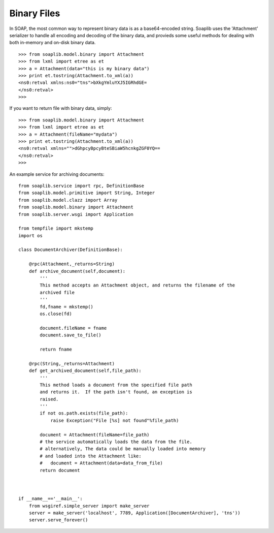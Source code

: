
Binary Files
============

In SOAP, the most common way to represent binary data is as a base64-encoded
string. Soaplib uses the 'Attachment' serializer to handle all encoding and
decoding of the binary data, and provieds some useful methods for dealing with
both in-memory and on-disk binary data. ::

    >>> from soaplib.model.binary import Attachment
    >>> from lxml import etree as et
    >>> a = Attachment(data="this is my binary data")
    >>> print et.tostring(Attachment.to_xml(a))
    <ns0:retval xmlns:ns0="tns">bXkgYmluYXJ5IGRhdGE=
    </ns0:retval>
    >>>

If you want to return file with binary data, simply::

    >>> from soaplib.model.binary import Attachment
    >>> from lxml import etree as et
    >>> a = Attachment(fileName="mydata")
    >>> print et.tostring(Attachment.to_xml(a))
    <ns0:retval xmlns="">dGhpcyBpcyBteSBiaW5hcnkgZGF0YQ==
    </ns0:retval>
    >>>

An example service for archiving documents::

    from soaplib.service import rpc, DefinitionBase
    from soaplib.model.primitive import String, Integer
    from soaplib.model.clazz import Array
    from soaplib.model.binary import Attachment
    from soaplib.server.wsgi import Application

    from tempfile import mkstemp
    import os

    class DocumentArchiver(DefinitionBase):

        @rpc(Attachment,_returns=String)
        def archive_document(self,document):
            '''
            This method accepts an Attachment object, and returns the filename of the
            archived file
            '''
            fd,fname = mkstemp()
            os.close(fd)

            document.fileName = fname
            document.save_to_file()

            return fname

        @rpc(String,_returns=Attachment)
        def get_archived_document(self,file_path):
            '''
            This method loads a document from the specified file path
            and returns it.  If the path isn't found, an exception is
            raised.
            '''
            if not os.path.exists(file_path):
                raise Exception("File [%s] not found"%file_path)

            document = Attachment(fileName=file_path)
            # the service automatically loads the data from the file.
            # alternatively, The data could be manually loaded into memory
            # and loaded into the Attachment like:
            #   document = Attachment(data=data_from_file)
            return document



    if __name__=='__main__':
        from wsgiref.simple_server import make_server
        server = make_server('localhost', 7789, Application([DocumentArchiver], 'tns'))
        server.serve_forever()
